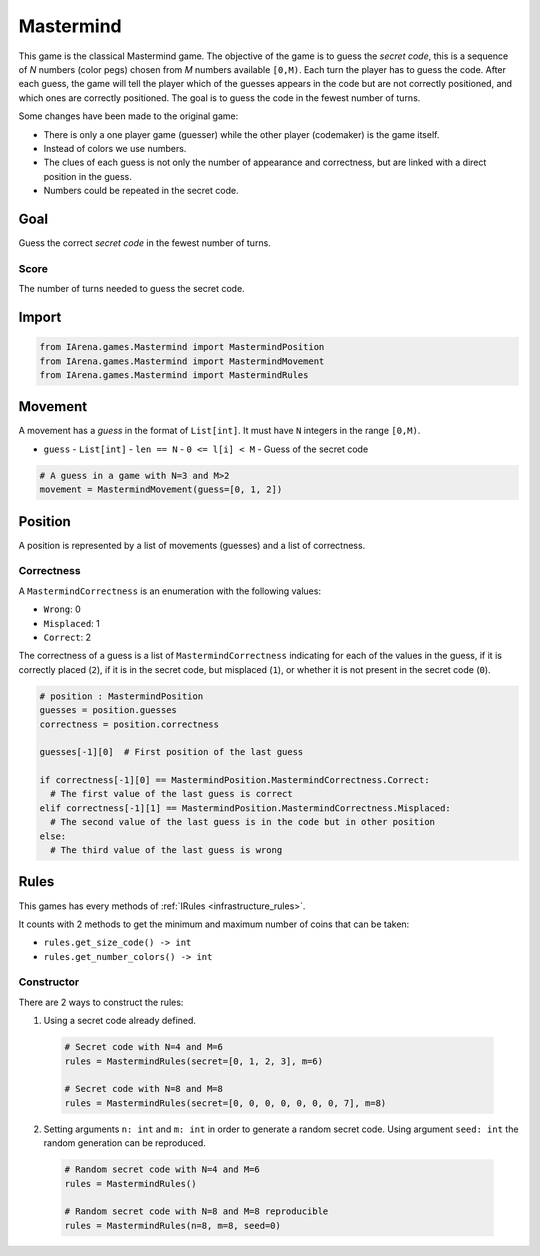 .. _mastermind_tutorial:

##########
Mastermind
##########

.. figure:: /resources/images/mastermind.png
    :scale: 2%

This game is the classical Mastermind game.
The objective of the game is to guess the *secret code*, this is a sequence of *N* numbers (color pegs) chosen from *M* numbers available ``[0,M)``.
Each turn the player has to guess the code.
After each guess, the game will tell the player which of the guesses appears in the code but are not correctly positioned, and which ones are correctly positioned.
The goal is to guess the code in the fewest number of turns.

Some changes have been made to the original game:

- There is only a one player game (guesser) while the other player (codemaker) is the game itself.
- Instead of colors we use numbers.
- The clues of each guess is not only the number of appearance and correctness, but are linked with a direct position in the guess.
- Numbers could be repeated in the secret code.

====
Goal
====

Guess the correct *secret code* in the fewest number of turns.

-----
Score
-----

The number of turns needed to guess the secret code.


======
Import
======

.. code-block:: python

  from IArena.games.Mastermind import MastermindPosition
  from IArena.games.Mastermind import MastermindMovement
  from IArena.games.Mastermind import MastermindRules


========
Movement
========

A movement has a *guess* in the format of ``List[int]``.
It must have ``N`` integers in the range ``[0,M)``.

- ``guess``
  - ``List[int]``
  - ``len == N``
  - ``0 <= l[i] < M``
  - Guess of the secret code


.. code-block:: python

  # A guess in a game with N=3 and M>2
  movement = MastermindMovement(guess=[0, 1, 2])


========
Position
========

A position is represented by a list of movements (guesses) and a list of correctness.

-----------
Correctness
-----------

A ``MastermindCorrectness`` is an enumeration with the following values:

- ``Wrong``: 0
- ``Misplaced``: 1
- ``Correct``: 2

The correctness of a guess is a list of ``MastermindCorrectness`` indicating for each of the values in the guess,
if it is correctly placed (``2``),
if it is in the secret code, but misplaced (``1``),
or whether it is not present in the secret code (``0``).

.. code-block:: python

  # position : MastermindPosition
  guesses = position.guesses
  correctness = position.correctness

  guesses[-1][0]  # First position of the last guess

  if correctness[-1][0] == MastermindPosition.MastermindCorrectness.Correct:
    # The first value of the last guess is correct
  elif correctness[-1][1] == MastermindPosition.MastermindCorrectness.Misplaced:
    # The second value of the last guess is in the code but in other position
  else:
    # The third value of the last guess is wrong


=====
Rules
=====

This games has every methods of :ref:`IRules <infrastructure_rules>`.

It counts with 2 methods to get the minimum and maximum number of coins that can be taken:

- ``rules.get_size_code() -> int``
- ``rules.get_number_colors() -> int``


-----------
Constructor
-----------

There are 2 ways to construct the rules:

1. Using a secret code already defined.

  .. code-block:: python

    # Secret code with N=4 and M=6
    rules = MastermindRules(secret=[0, 1, 2, 3], m=6)

    # Secret code with N=8 and M=8
    rules = MastermindRules(secret=[0, 0, 0, 0, 0, 0, 0, 7], m=8)


2. Setting arguments ``n: int`` and ``m: int`` in order to generate a random secret code.
   Using argument ``seed: int`` the random generation can be reproduced.

  .. code-block:: python

    # Random secret code with N=4 and M=6
    rules = MastermindRules()

    # Random secret code with N=8 and M=8 reproducible
    rules = MastermindRules(n=8, m=8, seed=0)
